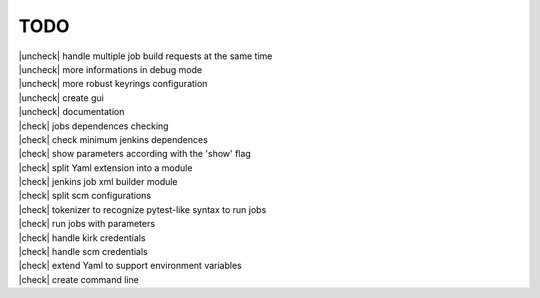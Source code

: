 
.. |check| raw:: html

    <input checked=""  disabled="" type="checkbox">

.. |uncheck| raw:: html

    <input disabled="" type="checkbox">

TODO
----

| |uncheck| handle multiple job build requests at the same time
| |uncheck| more informations in debug mode
| |uncheck| more robust keyrings configuration
| |uncheck| create gui
| |uncheck| documentation 
| |check| jobs dependences checking
| |check| check minimum jenkins dependences
| |check| show parameters according with the 'show' flag
| |check| split Yaml extension into a module
| |check| jenkins job xml builder module
| |check| split scm configurations
| |check| tokenizer to recognize pytest-like syntax to run jobs
| |check| run jobs with parameters
| |check| handle kirk credentials
| |check| handle scm credentials
| |check| extend Yaml to support environment variables
| |check| create command line
